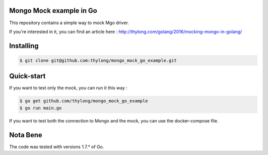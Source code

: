Mongo Mock example in Go
========================

This repository contains a simple way to mock Mgo driver.

If you're interested in it, you can find an article here : http://thylong.com/golang/2016/mocking-mongo-in-golang/


Installing
==========

.. code-block:: console

    $ git clone git@github.com:thylong/mongo_mock_go_example.git

Quick-start
===========

If you want to test only the mock, you can run it this way :

.. code-block:: console

    $ go get github.com/thylong/mongo_mock_go_example
    $ go run main.go

If you want to test both the connection to Mongo and the mock, you can use the docker-compose file.


Nota Bene
=========

The code was tested with versions 1.7.* of Go.
